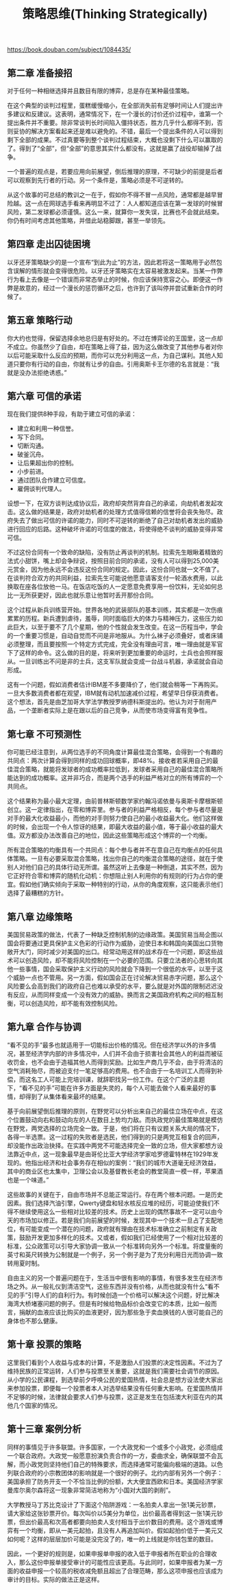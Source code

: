 #+title: 策略思维(Thinking Strategically)

https://book.douban.com/subject/1084435/

** 第二章 准备接招

对于任何一种相继选择并且数目有限的博弈，总是存在某种最佳策略。

在这个典型的谈判过程里，蛋糕缓慢缩小，在全部消失前有足够时间让人们提出许多建议和反建议。这表明，通常情况下，在一个漫长的讨价还价过程中，谁第一个提出条件并不重要。除非常谈判长时间陷入僵持状态，胜方几乎什么都得不到，否则妥协的解决方案看起来还是难以避免的。不错，最后一个提出条件的人可以得到剩下全部的成果。不过真要等到整个谈判过程结束，大概也没剩下什么可以赢取的了。得到了“全部”，但“全部”的意思其实什么都没有。这就是赢了战役却输掉了战争。

一个普遍的观点是，若要应用向前展望，倒后推理的原理，不可缺少的前提是后者可以观察到先行者的行动。另一个条件是，策略必须是不可逆转的。

从这个故事的可总结的教训之一在于，假如你不得不冒一点风险，通常都是越早冒险越。这一点在网球选手看来再明显不过了：人人都知道应该在第一发球的时候冒风险，第二发球都必须谨慎。这么一来，就算你一发失误，比赛也不会就此结束。你仍有时间考虑其他策略，并借此站稳脚跟，甚至一举领先。

** 第四章 走出囚徒困境

以牙还牙策略缺少的是一个宣布“到此为止”的方法，因此若将这一策略用于必然包含误解的情形就会变得很危险。以牙还牙策略实在太容易被激发起来。当某一作弊行为看上去像是一个错误而非常态举止的时候，你应该保持宽容之心。即便这一作弊是故意的，经过一个漫长的惩罚循环之后，也许到了该叫停并尝试重新合作的时候了。

** 第五章 策略行动

你大约也觉得，保留选择余地总归是有好处的。不过在博弈论的王国里，这一点却不成立。你虽然少了自由，却在策略上得了益，因为这么做改变了其他参与者对你以后可能采取什么反应的预期，而你可以充分利用这一点，为自己谋利。其他人知道只要你有行动的自由，你就有让步的自由。引用奥斯卡王尔德的名言就是：“我就是没办法拒绝诱惑。”

** 第六章 可信的承诺

现在我们提供8种手段，有助于建立可信的承诺：
- 建立和利用一种信誉。
- 写下合同。
- 切断沟通。
- 破釜沉舟。
- 让后果超出你的控制。
- 小步前进。
- 通过团队合作建立可信度。
- 雇佣谈判代理人。

设想一下，在双方谈判达成协议后，政府却突然背弃自己的承诺，向劫机者发起攻击。这么做的结果是，政府对劫机者的处理方式值得信赖的信誉将会丧失殆尽。政府失去了做出可信的许诺的能力，同时不可逆转的断绝了自己对劫机者发出的威胁进行回应的后路。这种破坏许诺的可信度的做法，将使得绝不谈判的威胁变得非常可信。

不过这份合同有一个致命的缺陷，没有防止再谈判的机制。拉索先生眼瞅着精致的法式小甜饼，嘴上却会争辩说，按照目前合同的承诺，没有人可以得到25,000美元赏金，因为他永远不会违反这份合同的规定。因此，这份合同也就一文不值了。在谈判符合双方的共同利益，拉索先生可能说他愿意请客支付一轮酒水费用，以此换取在座各位放他一马。在饭店吃饭的人一定愿意免费享用一份饮料，无论如何总比一无所获更好，因此也就乐意让他暂时丢开那份合同。

这个过程从新兵训练营开始。世界各地的武装部队的基本训练，其实都是一次伤痕累累的历程。新兵遭到虐待，羞辱，同时面临巨大的体力与精神压力，这些压力如此巨大，以至于要不了几个星期，他的个性就会发生改变。在这一历程当中，学会的一个重要习惯是，自动自觉而不问是非地服从。为什么袜子必须叠好，或者床铺必须整理，而且要按照一个特定方式完成，完全没有理由可言，唯一理由就是军官下了这样的命令。这么做的目的是，将来听到更加重要的命运时，士兵也会照样服从。一旦训练出不问是非的士兵，这支军队就会变成一台战斗机器，承诺就会自动形成。

这有一个问题，假如消费者估计IBM差不多要降价了，他们就会稍等一下再购买。一旦大多数消费者都在观望，IBM就有动机加速减价过程，希望早日俘获消费者。这个想法，首先是由芝加哥大学法学教授罗纳德科斯提出的。他认为对于耐用产品，一个垄断者实际上是在跟以后的自己竞争，从而使市场变得富有竞争性。

** 第七章 不可预测性

你可能已经注意到，从两位选手的不同角度计算最佳混合策略，会得到一个有趣的共同点：两次计算会得到同样的成功回球概率，即48%。接收者若采用自己的最佳混合策略，就能将发球者的成功概率拉低到，发球者采用自己的最佳混合策略所能达到的成功概率。这并非巧合，而是两个选手的利益严格对立的所有博弈的一个共同点。

这个结果称为最小最大定理，由前普林斯顿数学家约翰冯诺依曼与奥斯卡摩根斯顿创立。这一定律指出，在零和博弈里。参与者的利益严格相反，每个参与者尽量是对手的最大化收益最小，而他的对手则努力使自己的最小收益最大化。他们这样做的时候，会出现一个令人惊讶的结果，即最大收益的最小值，等于最小收益的最大值。双方都没办法改善自己的地位，因此这些策略形成这个博弈的一个均衡。

所有混合策略的均衡具有一个共同点：每个参与者并不在意自己在均衡点的任何具体策略。一旦有必要采取混合策略，找出你自己的均衡混合策略的途径，就在于使别人对他们自己的具体行动无所谓。虽然这听上去像是一种倒退，其实不然，因为它正好符合零和博弈的随机化动机：你想阻止别人利用你的有规则的行为占你的便宜。假如他们确实倾向于采取一种特别的行动，从你的角度观察，这只能表示他们选择了最糟糕的方针。

** 第八章 边缘策略

美国贸易政策的做法，代表了一种缺乏控制机制的边缘政策。美国贸易当局企图以国会将要通过更具保护主义色彩的行动作为威胁，迫使日本和韩国向美国出口货物敞开大门，同时减少对美国的出口。经常动用这样的战术存在一个问题，即这些战术可以创造风险，却不能将风险控制在一个必要的范围。只要立法者的心思转向其他一些事情，国会采取保护主义行动的风险就会下降到一个很低的水平，以至于这个威胁一点也不管用。另一方面，假如国会正在讨论解决贸易赤字问题，那么这个风险要么会高到我们的政府自己也难以承受的水平，要么就是对外国的限制迟迟没有反应，从而同样变成一个没有效力的威胁。换而言之美国政府机构之间的相互制衡，可以创造风险，却不能有效控制风险。

** 第九章 合作与协调

“看不见的手”最多也就适用于一切能标出价格的情况。但在经济学以外的许多情况，甚至经济学内部的许多情况中，人们并不会由于损害社会其他人的利益而被征收罚金，也不会由于造福其他人而得到奖励。比如生产商几乎不会，由于将清洁的空气消耗殆尽，而被迫支付一笔足够高的费用。也不会由于一名培训工人而得到补偿，而这名工人可能上完培训课，就辞职找另一份工作。在这个广泛的主题下，“看不见的手”可能在许多方面是失灵的，每个人可能去做个人看来最好的事情，却得到了从集体看来最坏的结果。

基于向前展望倒后推理的原则，在野党可以分析出来自己的最佳立场在中点，在这个位置鼓动向右和鼓动向左的人在数目上势均力敌。而执政党的最佳策略就是模仿在野党，两党选择的立场完全一致。于是，他们将在只有议题关系大局的情况下，各得一半选票。这一过程的失败者是选民，他们得到的只是两党互相复合的回声，却没能作出政治抉择。在实践中两党不可能选择完全一致的立场，但大家都想方设法靠近中点，这一现象最早是由哥伦比亚大学经济学家哈罗德霍特林在1929年发现的。他指出经济和社会事务存在相似的案例：“我们的城市大道毫无经济效益，其中的商业区也太集中，卫理公会以及基督教长老会的教堂简直一模一样，苹果酒也是一个味道。”

这些故事的关键在于，自由市场并不总能正常运行。存在两个根本问题。一是历史因素。我们选择汽油引擎，Qwerty键盘和轻水核反应堆的经历，可能迫使我们不得不继续使用这么一些相对比较差的技术。历史上出现的偶然事故不一定可以由今天的市场加以修正。若是我们向前展望的时候，发现其中一个技术一旦占了支配地位，有可能变成一个潜在的问题，政府就有理由在技术标准确立之前制定有关政策，鼓励开发更加多样化的技术。又或者，假如我们已经使用了一个相对比较差的标准，公众政策可以引导大家协调一致从一个标准转向另外一个标准。将度量衡的英寸和英尺转换为公制就是一个例子，另一个例子是为了充分利用日光而协调一致转用夏时制。

自由主义的另一个普遍问题在于，生活当中很有影响的事情，有很多发生在经济市场之外。从一般礼仪到清洁空气，这些东西并没有价格，从而也就没有什么“看不见的手”引导人们的自利行为。有时候创造一个价格可以解决这个问题，好比解决海湾大桥堵塞问题的例子。但是有时候给物品标价会改变它的本质，比如一般而言，捐献的血液应该比购买的血液更好，因为那些急于卖血换钱的人很可能自己的身体也不那么健康。

** 第十章 投票的策略

这里我们看到个人收益与成本的计算，不是激励人们投票的决定性因素。不过为了维持民族的正常运转，人们参与投票至关重要，这就是我们需要社会调节的原因。从小学的公民课程，到选举前夕呼唤公民的爱国热情，社会总是想方设法使大家出来参加投票，即便每一个投票者本人对选举结果没有任何重大影响。在爱国热情并不足够的时候，法律就会要求人们参与投票，这正是发生在包括澳大利亚在内的其他几个国家的情况。

** 第十三章 案例分析

同样的事情见于许多联盟。许多国家，一个大政党和一个或多个小政党，必须组成一个联合政府。大政党一般愿意扮演负责合作的一方，委曲求全，确保联盟不会瓦解，而小政党则坚持他们自己的特殊要求，而选择通常可能偏向极端的道路。以色列联合政府的小宗教团体的影响就是一个很好的例子。北约内部有另外一个例子：美国承担了防务开支一个不恰当比例的份额，大大便宜西欧和日本。美国经济学家曼库尔奥尔森将这一现象非常简洁地称为“小国对大国的剥削”。

大学教授马丁苏比克设计了下面这个陷阱游戏：一名拍卖人拿出一张1美元钞票，请大家给这张钞票开价。每次叫价以5美分为单位，出价最高者得到这一张1美元钞票，但出价最高和次高者都要向拍卖人支付相当于出价数目的费用。这个游戏或博弈有一个均衡，即从一美元起拍，且没有人再追加叫价。假如起拍价低于一美元又如何呢？这样的层层加价可能是没完没了的，唯一的上线就是你钱包里的数目。

因此，一个更好的规则是，如果申报单申报的收入低于申报者所在职业的合理收入，那么这份申报单接受审计的可能性应该更高。与此同时，如果申报者为某一方面的收益申报一个较高的税收减免额且超出了合理范畴，那么这项申报也应该成为审计的目标。实际的做法正是这样。